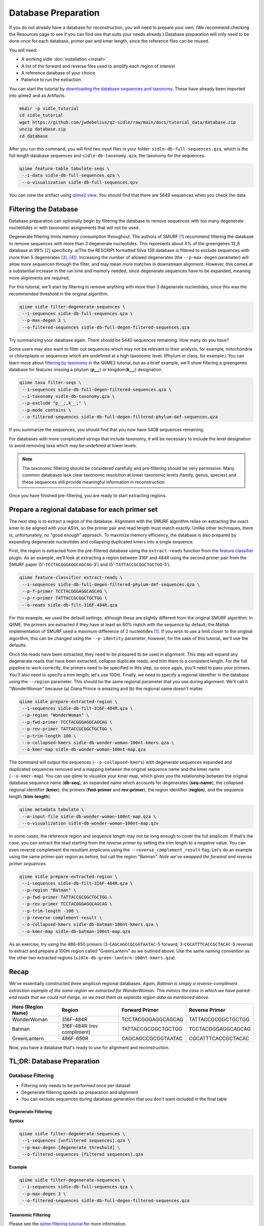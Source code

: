 Database Preparation
====================

If you do not already have a database for reconstruction, you will need to prepare your own. (We recommend checking the Resources page to see if you can find one that suits your needs already.) Database preparation will only need to be done once for each database, primer pair and kmer length, since the reference files can  be reused.


You will need:

* A working sidle :doc:`installation <install>`
* A list of the forward and reverse files used to amplify each region of interest
* A reference database of your choice
* Patience to run the extraction


You can start the tutorial by `downloading the database sequences and taxonomy`_. These have already been imported into qiime2 and as Artifacts.

.. code-block:: shell

    mkdir -p sidle_tutorial
    cd sidle_tutorial
    wget https://github.com/jwdebelius/q2-sidle/raw/main/docs/tutorial_data/database.zip
    unzip database.zip
    cd database

After you run this command, you will find two input files in your folder: ``sidle-db-full-sequences.qza``, which is the full length database sequences and ``sidle-db-taxonomy.qza``, the taxonomy for the sequences.

.. code:: bash

    qiime feature-table tabulate-seqs \
     --i-data sidle-db-full-sequences.qza \
     --o-visualization sidle-db-full-sequences.qzv

You can view the artifact using `qiime2 view`_. You should find that there are 5649 sequences when you check  the data.

Filtering the Database
----------------------

Database preparation can optionally begin by filtering the database to remove sequences with too many degenerate nucleotides or with taxonomic assignments that will not be used.

Degenerate filtering limits memory consumption throughout. The authors of SMURF [1]_ recommend filtering the database to remove sequences with more than 3 degenerate nucleotides. This represents about X% of the greengenes 13_8 database at 99% [2]_ specificity.  a(The the RESCRIPt formatted Silva 138 database is filtered to exclude sequences with more than 5 degenerates [3]_, [4]_). Increasing the number of allowed degenerates (the ``--p-max-degen`` parameter) will allow more sequences through the filter, and may mean more matches in downstream alignment. However, this comes at a substantial increase in the run time and memory needed, since degenerate sequences have to be expanded, meaning more alignments are required.

For this tutorial, we'll start by filtering to remove anything with more than 3 degenerate nucleotides, since this was the recommended threshold in the original algorithm.

.. code:: bash

    qiime sidle filter-degenerate-sequences \
     --i-sequences sidle-db-full-sequences.qza \
     --p-max-degen 3 \
     --o-filtered-sequences sidle-db-full-degen-filtered-sequences.qza


Try summarizing your database again. There should be 5440 sequences remaining. How many do you have?

Some users may also want to filter out sequences which may not be relevant to their analysis, for example, mitochondria or chloroplasts or sequences which are undefined at a high taxonomic level. (Phylum or class, for example.) You can learn more about `filtering by taxonomy`_ in the QIIME2 tutorial, but as a brief example, we'll show filtering a greengenes database for features missing a phylum (**p__;**) or kingdom(**k__;**) designation.

.. code:: bash

    qiime taxa filter-seqs \
     --i-sequences sidle-db-full-degen-filtered-sequences.qza \
     --i-taxonomy sidle-db-taxonomy.qza \
     --p-exclude "p__;,k__;" \
     --p-mode contains \
     --o-filtered-sequences sidle-db-full-degen-filtered-phylum-def-sequences.qza

If you summarize the sequences, you should find that you now have 5408 sequences remaining.

For databases with more complicated strings that include taxonomy, it will be necessary to include the level designation to avoid removing taxa which may be undefined at lower levels.

.. Note::

    The taxonomic filtering should be considered carefully and pre-filtering should be very permissive. Many common databases lack clear taxonomic resolution at lower taxonomic levels (family, genus, species) and these sequences still provide meaningful information in reconstruction.

Once you have finished pre-filtering, you are ready to start extracting regions.


Prepare a regional database for each primer set
-----------------------------------------------

The next step is to extract a region of the database. Alignment with the SMURF algorithm relies on extracting the exact kmer to be aligned with your ASVs, so the primer pair and read length must match exactly. Unlike other techniques, there is, unfortunately, no "good enough" approach. To maximize memory efficiency, the database is also prepared by expanding degenerate nucleotides and collapsing duplicated kmers into a single sequence.

First, the region is extracted from the pre-filtered database using the ``extract-reads`` function from the `feature classifier`_ plugin. As an example, we’ll look at extracting a region between 316F and 484R using the second primer pair from the SMURF paper (5’-``TCCTACGGGAGGCAGCAG``-3’) and (5’-``TATTACCGCGGCTGCTGG``-3’).

.. code:: bash

    qiime feature-classifier extract-reads \
     --i-sequences sidle-db-full-degen-filtered-phylum-def-sequences.qza \
     --p-f-primer TCCTACGGGAGGCAGCAG \
     --p-r-primer TATTACCGCGGCTGCTGG \
     --o-reads sidle-db-filt-316F-484R.qza

For this example, we used the default settings, although these are slightly different from the original SMURF algorithm: In QIIME, the primers are extracted if they have at least an 80% match with the sequence by default; the Matlab implementation of SMURF used a maximum difference of 2 nucleotides [1]_. If you wish to use a limit closer to the original algorithm, this can be changed using the ``--p-identity`` parameter; however, for the sake of this tutorial, we'll use the defaults.

Once the reads have been extracted, they need to be prepared to be used in alignment. This step will expand any degenerate reads that have been extracted, collapse duplicate reads, and trim them to a consistent length. For the full pipeline to work correctly, the primers need to be specified in this step, so once again, you'll need  to pass your primers. You'll also need to specify a trim length; let's use 100nt. Finally, we need to specify a regional identifier in the database using the ``--region`` parameter. This should be the same regional parameter that you use during alignment. We'll call it "WonderWoman" because (a) Diana Prince is amazing and (b) the regional name doesn't matter.

.. code:: bash

    qiime sidle prepare-extracted-region \
     --i-sequences sidle-db-filt-316F-484R.qza \
     --p-region "WonderWoman" \
     --p-fwd-primer TCCTACGGGAGGCAGCAG \
     --p-rev-primer TATTACCGCGGCTGCTGG \
     --p-trim-length 100 \
     --o-collapsed-kmers sidle-db-wonder-woman-100nt-kmers.qza \
     --o-kmer-map sidle-db-wonder-woman-100nt-map.qza

The command will output the sequences (``--o-collapsed-kmers``) with degenerate sequences expanded and duplicated sequences removed and a mapping between the original sequence name and the kmer name (``--o-kmer-map``). You can use qiime to visualize your kmer map, which gives you the relationship between  the original database sequence name (**db-seq**), an expanded name which accounts for degenerates (**seq-name**), the collapsed regional identifier (**kmer**), the primers (**fwd-primer** and **rev-primer**), the region identifier (**region**), and the  sequence length  (**trim-length**).

.. code:: bash

    qiime metadata tabulate \
     --m-input-file sidle-db-wonder-woman-100nt-map.qza \
     --o-visualization sidle-db-wonder-woman-100nt-map.qzv


In some cases, the reference region and sequence length may not be long enough to cover the full amplicon. If that's the case, you can extract the read starting from the reverse primer by setting the trim length to a negative value. You can even reverse complement the resultant amplicons using the ``--reverse_complement_result`` flag. Let's do an example using the same primer-pair region as before, but call the region "Batman". *Note we've swapped the forward and reverse primer sequences.*

.. code:: bash

    qiime sidle prepare-extracted-region \
     --i-sequences sidle-db-filt-316F-484R.qza \
     --p-region "Batman" \
     --p-fwd-primer TATTACCGCGGCTGCTGG \
     --p-rev-primer TCCTACGGGAGGCAGCAG \
     --p-trim-length -100 \
     --p-reverse-complement-result \
     --o-collapsed-kmers sidle-db-batman-100nt-kmers.qza \
     --o-kmer-map sidle-db-batman-100nt-map.qza

As an exercise, try using the 486-650 primers (3-``CAGCAGCCGCGGTAATAC``-5 forward; 3-``CGCATTTCACCGCTACAC``-5 reverse) to extract and prepare a 100nt region called "GreenLantern" as we outlined above. Use the same naming convention as the other two extracted regions (``sidle-db-green-lantern-100nt-kmers.qza``).

Recap
-----
We've essentially constructed three amplicon regional databases. *Again, Batman is simply a reverse-compliment extraction example of the same region we extracted for WonderWoman. This mimics the case in which we have paired-end reads that we could not merge, so we treat them as separate region data as mentioned above.*

+--------------------+----------------------------+--------------------+--------------------+
| Hero (Region Name) | Region                     |  Forward Primer    | Reverse Primer     |
+====================+============================+====================+====================+
| WonderWoman        | 316F-484R                  | TCCTACGGGAGGCAGCAG | TATTACCGCGGCTGCTGG |
+--------------------+----------------------------+--------------------+--------------------+
| Batman             | 316F-484R (rev compliment) | TATTACCGCGGCTGCTGG | TCCTACGGGAGGCAGCAG |
+--------------------+----------------------------+--------------------+--------------------+
| GreenLantern       | 486F-650R                  | CAGCAGCCGCGGTAATAC | CGCATTTCACCGCTACAC |
+--------------------+----------------------------+--------------------+--------------------+

Now, you have a database that's ready to use for alignment and reconstruction.

TL;DR: Database Preparation
---------------------------

Database Filtering
^^^^^^^^^^^^^^^^^^

* Filtering only needs to be performed once per dataset
* Degenerate filtering speeds up preparation and alignment
* You can exclude sequences during database generation that you don't want included in the final table


Degenerate Filtering
""""""""""""""""""""

**Syntax**

.. code-block:: bash

    qiime sidle filter-degenerate-sequences \
     --i-sequences [unfiltered sequences].qza \
     --p-max-degen [degenerate threshold] \
     --o-filtered-sequences [filtered sequences].qza

**Example**

.. code-block:: bash

    qiime sidle filter-degenerate-sequences \
     --i-sequences sidle-db-full-sequences.qza \
     --p-max-degen 3 \
     --o-filtered-sequences sidle-db-full-degen-filtered-sequences.qza

Taxonomic Filtering
"""""""""""""""""""

Please see the `qiime filtering tutorial`_ for more information.

**Syntax**

.. code-block:: bash

    qiime taxa filter-seqs \
     --i-sequences [unfiltered sequences].qza \
     --i-taxonomy [taxonomic descriptions].qza \
     --p-exclude [criteria to exclude] \
     --p-mode contains \
     --o-filtered-sequences [filtered sequences].qza

**Example**

.. code-block:: bash

    qiime taxa filter-seqs \
     --i-sequences sidle-db-full-degen-filtered-sequences.qza \
     --i-taxonomy ref-taxonomy.qza \
     --p-exclude "p__;,k__;" \
     --p-mode contains \
     --o-filtered-sequences filtered-defined-phylum.qza


Database Region Preparation
^^^^^^^^^^^^^^^^^^^^^^^^^^^

* The primers used to extract regions must be the same as the primers used to amplify your sequences in that region
* The extraction command must be re-run for each primer-pair and database
* Read preparation needs to be re-run for each primer-pair, read length, and database
* A negative trim length to ``qiime sidle prepare-extracted-region`` will trim from the reverse primer (right)


Read Extraction
"""""""""""""""

Please see the `qiime feature classifier`_ documentation for more information.

**Syntax**

.. code-block:: bash

    qiime feature-classifier extract-reads \
     --i-sequences [full length sequences] \
     --p-f-primer [forward primer] \
     --p-r-primer [reverse primer] \
     --o-reads [extracted region]

**Example**

.. code-block:: bash

    qiime feature-classifier extract-reads \
     --i-sequences filtered-defined-phylum.qza \
     --p-f-primer TGGCGGACGGGTGAGTAA \
     --p-r-primer CTGCTGCCTCCCGTAGGA \
     --o-reads filtered-defined-phylum-extract-316F-484R.qza

Regional Database Preparation
"""""""""""""""""""""""""""""

**Syntax**

.. code-block:: bash

    qiime sidle prepare-extracted-region \
     --i-sequences [extracted sequences].qza \
     --p-region [region label] \
     --p-fwd-primer [forward primer for region] \
     --p-rev-primer [reverse primer for region] \
     --p-trim-length [kmer length] \
     --o-collapsed-kmers [kmer sequences].qza \
     --o-kmer-map [kmer to database map].qza

**Example**

For forward reads (trim from the left)

.. code-block:: bash

    qiime sidle prepare-extracted-region \
     --i-sequences filtered-defined-phylum-extract-316F-484R.qza \
     --p-region "WonderWoman" \
     --p-fwd-primer TCCTACGGGAGGCAGCAG \
     --p-rev-primer TATTACCGCGGCTGCTGG \
     --p-trim-length 100 \
     --o-collapsed-kmers sidle-db-wonder-woman-100nt-kmers.qza \
     --o-kmer-map sidle-db-wonder-woman-100nt-map.qza

For reverse reads (trim from the right and in this case, reverse complement). The primers should be flipped (we'll trim from the forward primer)

.. code-block:: bash

    qiime sidle prepare-extracted-region \
     --i-sequences filtered-defined-phylum-extract-316F-484R.qza \
     --p-region "Batman" \
     --p-fwd-primer TATTACCGCGGCTGCTGG \
     --p-rev-primer TCCTACGGGAGGCAGCAG \
     --p-trim-length -100 \
     --p-reverse-complement-result \
     --o-collapsed-kmers sidle-db-batman-100nt-kmers.qzv \
     --o-kmer-map sidle-db-batman-100nt-map.qzv


Database References
+++++++++++++++++++

..  websites
.. _filtering by taxonomy: https://docs.qiime2.org/2021.2/tutorials/filtering/#taxonomy-based-filtering-of-tables-and-sequences
.. _qiime filtering tutorial: https://docs.qiime2.org/2021.2/tutorials/filtering/#taxonomy-based-filtering-of-tables-and-sequences
.. _qiime feature classifier: https://docs.qiime2.org/2021.2/tutorials/feature-classifier/#extract-reference-reads
.. _feature classifier: https://docs.qiime2.org/2021.2/tutorials/feature-classifier/#extract-reference-reads
.. _qiime2 view : https://view.qiime2.org
.. _downloading the database sequences and taxonomy: https://github.com/jwdebelius/q2-sidle/raw/main/docs/tutorial_data/database.zip

.. citations

.. [1] Fuks, C; Elgart, M; Amir, A; et al (2018) "Combining 16S rRNA gene variable regions enables high-resolution microbial community profiling." *Microbiome*. **6**:17. doi: 10.1186/s40168-017-0396-x
.. [2] McDonald, D; Price, NM; Goodrich, J, et al (2012). "An improved Greengenes taxonomy with explicit ranks for ecological and evolutionary analyses of bacteria and archaea." *ISME J*. **6**: 610. doi: 10.1038/ismej.2011.139
.. [3] Quast, C.; Pruesse, E; Yilmaz, P; et al. (2013) "The SILVA ribosomal RNA gene database project: improved data processing and web-based tools." *Nucleic Acids Research*. **41**:D560. doi: 10.1093/nar/gks1219
.. [4] Michael S Robeson II, Devon R O'Rourke, Benjamin D Kaehler, et al. "RESCRIPt: Reproducible sequence taxonomy reference database management for the masses."" bioRxiv 2020.10.05.326504; doi: 10.1101/2020.10.05.326504
